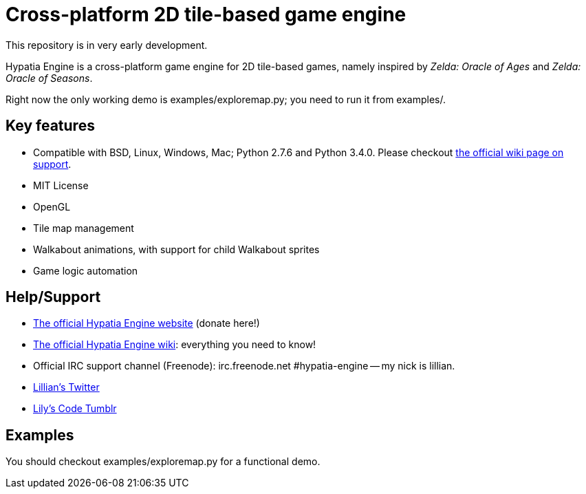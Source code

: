 = Cross-platform 2D tile-based game engine

This repository is in very early development.

Hypatia Engine is a cross-platform game engine for 2D tile-based games, namely inspired by __Zelda: Oracle of Ages__ and __Zelda: Oracle of Seasons__.

Right now the only working demo is +examples/exploremap.py+; you need to run it from +examples/+.

== Key features

  * Compatible with BSD, Linux, Windows, Mac; Python 2.7.6 and Python 3.4.0. Please checkout https://github.com/lillian-lemmer/hypatia-engine/wiki/support[the official wiki page on support].
  * MIT License
  * OpenGL
  * Tile map management
  * Walkabout animations, with support for child Walkabout sprites
  * Game logic automation

== Help/Support

  * http://lillian-lemmer.github.io/hypatia-engine/[The official Hypatia Engine website] (donate here!)
  * https://github.com/lillian-lemmer/hypatia-engine/wiki[The official Hypatia Engine wiki]: everything you need to know!
  * Official IRC support channel (Freenode): irc.freenode.net #hypatia-engine -- my nick is lillian.
  * https://twitter.com/LilyLemmer[Lillian's Twitter]
  * http://lilyscode.tumblr.com/[Lily's Code Tumblr]

== Examples

You should checkout +examples/exploremap.py+ for a functional demo.



